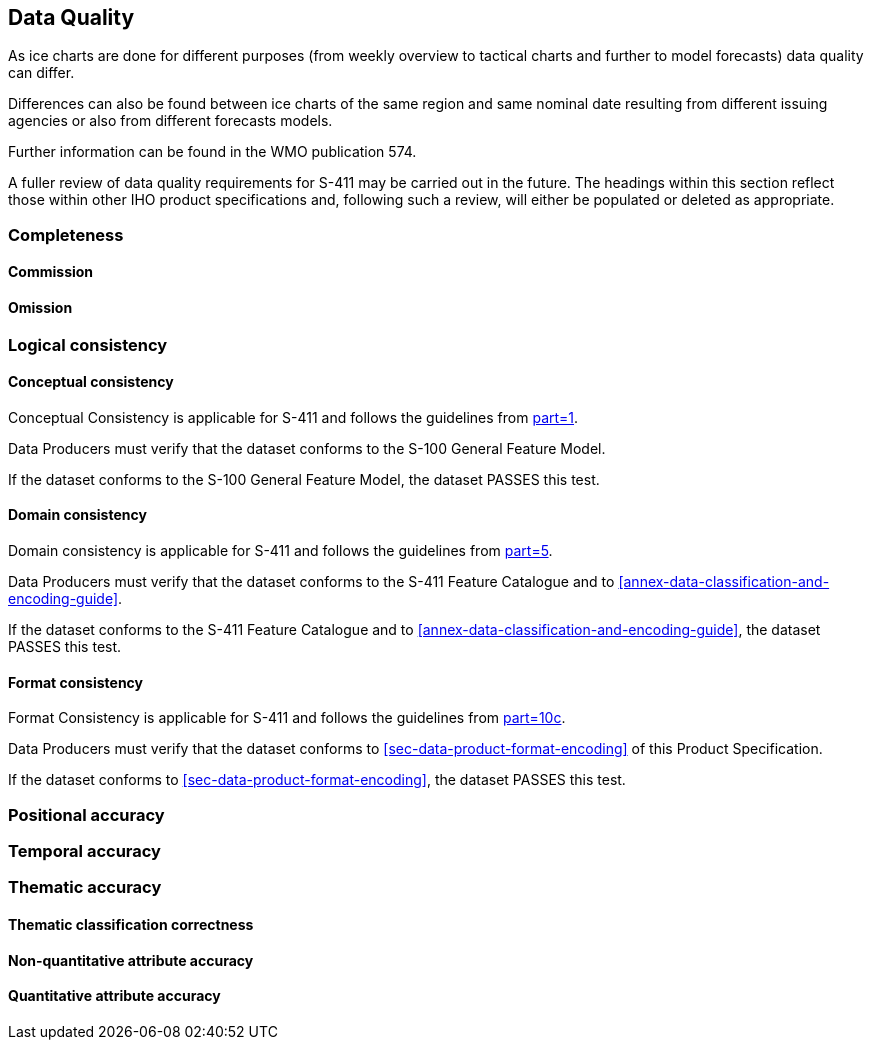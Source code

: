 
[[sec-data-quality]]
== Data Quality
As ice charts are done for different purposes (from weekly overview to tactical charts and further to model forecasts) data quality can differ.

Differences can also be found between ice charts of the same region and same nominal date resulting from different issuing agencies or also from different forecasts models.

Further information can be found in the WMO publication 574.

A fuller review of data quality requirements for S-411 may be carried out in the future. The headings within this section reflect those within other IHO product specifications and, following such a review, will either be populated or deleted as appropriate.

=== Completeness

==== Commission

==== Omission

=== Logical consistency

==== Conceptual consistency
Conceptual Consistency is applicable for S-411 and follows the guidelines from <<iho-s100,part=1>>.

Data Producers must verify that the dataset conforms to the S-100 General Feature Model.

If the dataset conforms to the S-100 General Feature Model, the dataset PASSES this test.

==== Domain consistency
Domain consistency is applicable for S-411 and follows the guidelines from <<iho-s100,part=5>>.

Data Producers must verify that the dataset conforms to the S-411 Feature Catalogue and to <<annex-data-classification-and-encoding-guide>>.

If the dataset conforms to the S-411 Feature Catalogue and to <<annex-data-classification-and-encoding-guide>>, the dataset PASSES this test.

==== Format consistency
Format Consistency is applicable for S-411 and follows the guidelines from <<iho-s100,part=10c>>.

Data Producers must verify that the dataset conforms to <<sec-data-product-format-encoding>> of this Product Specification.

If the dataset conforms to <<sec-data-product-format-encoding>>, the dataset PASSES this test.

=== Positional accuracy

=== Temporal accuracy

=== Thematic accuracy

==== Thematic classification correctness

==== Non-quantitative attribute accuracy

==== Quantitative attribute accuracy


